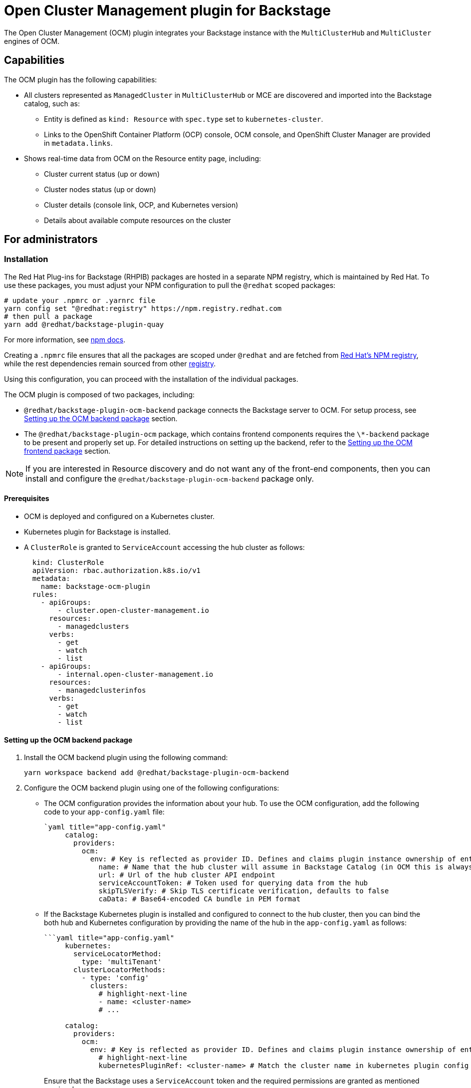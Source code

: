 = Open Cluster Management plugin for Backstage

The Open Cluster Management (OCM) plugin integrates your Backstage instance with the `MultiClusterHub` and `MultiCluster` engines of OCM.

== Capabilities

The OCM plugin has the following capabilities:

* All clusters represented as `ManagedCluster` in `MultiClusterHub` or MCE are discovered and imported into the Backstage catalog, such as:
 ** Entity is defined as `kind: Resource` with `spec.type` set to `kubernetes-cluster`.
 ** Links to the OpenShift Container Platform (OCP) console, OCM console, and OpenShift Cluster Manager are provided in `metadata.links`.
* Shows real-time data from OCM on the Resource entity page, including:
 ** Cluster current status (up or down)
 ** Cluster nodes status (up or down)
 ** Cluster details (console link, OCP, and Kubernetes version)
 ** Details about available compute resources on the cluster

== For administrators

=== Installation

The Red Hat Plug-ins for Backstage (RHPIB) packages are hosted in a separate NPM registry, which is maintained by Red Hat. To use these packages, you must adjust your NPM configuration to pull the `@redhat` scoped packages:

[source]
----
# update your .npmrc or .yarnrc file
yarn config set "@redhat:registry" https://npm.registry.redhat.com
# then pull a package
yarn add @redhat/backstage-plugin-quay
----

For more information, see link:https://docs.npmjs.com/cli/v9/configuring-npm/npmrc[npm docs]. 

Creating a `.npmrc` file ensures that all the packages are scoped under `@redhat` and are fetched from link:https://npm.registry.redhat.com/[Red Hat's NPM registry], while the rest dependencies remain sourced from other link:registry.npmjs.org[registry]. 

Using this configuration, you can proceed with the installation of the individual packages. 

The OCM plugin is composed of two packages, including:

* `@redhat/backstage-plugin-ocm-backend` package connects the Backstage server to OCM. For setup process, see <<Setting up the OCM backend package>> section.
* The `@redhat/backstage-plugin-ocm` package, which contains frontend components requires the `\*-backend` package to be present and properly set up. For detailed instructions on setting up the backend, refer to the <<Setting up the OCM frontend package>> section.

[NOTE]
====
If you are interested in Resource discovery and do not want any of the front-end components, then you can install and configure the `@redhat/backstage-plugin-ocm-backend` package only.
====


==== Prerequisites

* OCM is deployed and configured on a Kubernetes cluster.
* Kubernetes plugin for Backstage is installed.
* A `ClusterRole` is granted to `ServiceAccount` accessing the hub cluster as follows:
+
--
[source,yaml]
----
  kind: ClusterRole
  apiVersion: rbac.authorization.k8s.io/v1
  metadata:
    name: backstage-ocm-plugin
  rules:
    - apiGroups:
        - cluster.open-cluster-management.io
      resources:
        - managedclusters
      verbs:
        - get
        - watch
        - list
    - apiGroups:
        - internal.open-cluster-management.io
      resources:
        - managedclusterinfos
      verbs:
        - get
        - watch
        - list
----
--

==== Setting up the OCM backend package

. Install the OCM backend plugin using the following command:
+
--
[source,console]
----
yarn workspace backend add @redhat/backstage-plugin-ocm-backend
----
--

. Configure the OCM backend plugin using one of the following configurations:
** The OCM configuration provides the information about your hub. To use the OCM configuration, add the following code to your `app-config.yaml` file:
+
--
[source,yaml]
----
`yaml title="app-config.yaml"
     catalog:
       providers:
         ocm:
           env: # Key is reflected as provider ID. Defines and claims plugin instance ownership of entities
             name: # Name that the hub cluster will assume in Backstage Catalog (in OCM this is always local-cluster which can be confusing)
             url: # Url of the hub cluster API endpoint
             serviceAccountToken: # Token used for querying data from the hub
             skipTLSVerify: # Skip TLS certificate verification, defaults to false
             caData: # Base64-encoded CA bundle in PEM format

----
--

** If the Backstage Kubernetes plugin is installed and configured to connect to the hub cluster, then you can bind the both hub and Kubernetes configuration by providing the name of the hub in the `app-config.yaml` as follows:
+
--
[source,yaml]
----
```yaml title="app-config.yaml"
     kubernetes:
       serviceLocatorMethod:
         type: 'multiTenant'
       clusterLocatorMethods:
         - type: 'config'
           clusters:
             # highlight-next-line
             - name: <cluster-name>
             # ...

     catalog:
       providers:
         ocm:
           env: # Key is reflected as provider ID. Defines and claims plugin instance ownership of entities
             # highlight-next-line
             kubernetesPluginRef: <cluster-name> # Match the cluster name in kubernetes plugin config
----

Ensure that the Backstage uses a `ServiceAccount` token and the required permissions are granted as mentioned previously.

This is useful when you already use a Kubernetes plugin in your Backstage instance. Also, the hub cluster must be connected using the `ServiceAccount`.

For more information about the configuration, see https://backstage.io/docs/features/kubernetes/configuration#configuring-kubernetes-clusters[Backstage Kubernetes plugin] documentation.
--

. Create a new plugin instance in `packages/backend/src/plugins/ocm.ts` file as follows:
+
--
[source]
----
```ts title="packages/backend/src/plugins/ocm.ts"
   import { Router } from 'express';

   import { createRouter } from '@redhat/backstage-plugin-ocm-backend';

   import { PluginEnvironment } from '../types';

   export default async function createPlugin(
     env: PluginEnvironment,
   ): Promise<Router> {
     return await createRouter({
       logger: env.logger,
       config: env.config,
     });
   }
----
--

. Import and plug the new instance into `packages/backend/src/index.ts` file:
+
--
[source]
----
```ts title="packages/backend/src/index.ts"
   /* highlight-add-next-line */
   import ocm from './plugins/ocm';

   async function main() {
     // ...
     const createEnv = makeCreateEnv(config);
     // ...
     /* highlight-add-next-line */
     const ocmEnv = useHotMemoize(module, () => createEnv('ocm'));
     // ...
     const apiRouter = Router();
     // ...
     /* highlight-add-next-line */
     apiRouter.use('/ocm', await ocm(ocmEnv));
     // ...
   }
```
----
--

. Import the cluster `Resource` entity provider into the `catalog` plugin in the `packages/backend/src/plugins/catalog.ts` file. The scheduler also needs to be configured. Two configurations are possible here:
 .. Configure the scheduler inside the `app-config.yaml`:
+
--
[source,yaml]
----
```yaml title="app-config.yaml"
      catalog:
        providers:
          ocm:
            env:
              # ...
              # highlight-add-start
              schedule: # optional; same options as in TaskScheduleDefinition
                # supports cron, ISO duration, "human duration" as used in code
                frequency: { minutes: 1 }
                # supports ISO duration, "human duration" as used in code
                timeout: { minutes: 1 }
              # highlight-add-end
+
----

and then use the configured scheduler

[source]
----
```ts title="packages/backend/src/index.ts"
      /* highlight-add-next-line */
      import { ManagedClusterProvider } from '@redhat/backstage-plugin-ocm-backend';

      export default async function createPlugin(
        env: PluginEnvironment,
      ): Promise<Router> {
        const builder = await CatalogBuilder.create(env);
        // ...
        /* highlight-add-start */
        const ocm = ManagedClusterProvider.fromConfig(env.config, {
          logger: env.logger,
          scheduler: env.scheduler,
        });
        builder.addEntityProvider(ocm);
        /* highlight-add-start */
        // ...
      }
----
--

.. Add a schedule directly inside the `packages/backend/src/plugins/catalog.ts` file
+
--
[source]
----
```ts title="packages/backend/src/index.ts"
      /* highlight-add-next-line */
      import { ManagedClusterProvider } from '@redhat/backstage-plugin-ocm-backend';

      export default async function createPlugin(
        env: PluginEnvironment,
      ): Promise<Router> {
        const builder = await CatalogBuilder.create(env);
        // ...
        /* highlight-add-start */
        const ocm = ManagedClusterProvider.fromConfig(env.config, {
          logger: env.logger,
          schedule: env.scheduler.createScheduledTaskRunner({
            frequency: { minutes: 1 },
            timeout: { minutes: 1 },
          }),
        });
        builder.addEntityProvider(ocm);
        /* highlight-add-start */
        // ...
      }
----
--

. Optional: Configure the default owner for the cluster entities in the catalog for a specific environment. For example, use the following code to set `foo` as the owner for clusters from `env` in the `app-config.yaml` catalog section:
+
--
[source,yaml]
----
`yaml title="app-config.yaml"
   catalog:
     providers:
       ocm:
         env:
           # highlight-next-line
           owner: user:foo
----

For more information about the default owner configuration, see https://backstage.io/docs/features/software-catalog/references/#string-references[upstream string references documentation].
--

==== Setting up the OCM frontend package

. Install the OCM frontend plugin using the following command:
+
--
[source,console]
----
yarn workspace app add @redhat/backstage-plugin-ocm
----
--

. Select the components that you want to use, such as:
 
** `OcmPage`: This is a standalone page or dashboard displaying all clusters as tiles. You can add `OcmPage` to `packages/app/src/App.tsx` file as follows:
+
--
[source]
----
```tsx title="packages/app/src/App.tsx"
     /* highlight-add-next-line */
     import { OcmPage } from '@redhat/backstage-plugin-ocm';

     const routes = (
       <FlatRoutes>
         {/* ... */}
         {/* highlight-add-next-line */}
         <Route path="/ocm" element={<OcmPage logo={<Logo />} />} />
       </FlatRoutes>
     );
----

You can also update navigation in `packages/app/src/components/Root/Root.tsx` as follows:

[source]
----
```tsx title="packages/app/src/components/Root/Root.tsx"
     /* highlight-add-next-line */
     import StorageIcon from '@material-ui/icons/Storage';

     export const Root = ({ children }: PropsWithChildren<{}>) => (
       <SidebarPage>
         <Sidebar>
           <SidebarGroup label="Menu" icon={<MenuIcon />}>
             {/* ... */}
             {/* highlight-add-next-line */}
             <SidebarItem icon={StorageIcon} to="ocm" text="Clusters" />
           </SidebarGroup>
           {/* ... */}
         </Sidebar>
         {children}
       </SidebarPage>
     );
----
--

** `ClusterContextProvider`: This component is a React context provided for OCM data, which is related to the current entity. The `ClusterContextProvider` component is used to display any data on the React components mentioned in `packages/app/src/components/catalog/EntityPage.tsx`:
+
--
[source]
----
```tsx title="packages/app/src/components/catalog/EntityPage.tsx"
     /* highlight-add-start */
     import {
       ClusterAvailableResourceCard,
       ClusterContextProvider,
       ClusterInfoCard,
     } from '@redhat/backstage-plugin-ocm';

     /* highlight-add-end */

     const isType = (types: string | string[]) => (entity: Entity) => {
       if (!entity?.spec?.type) {
         return false;
       }
       return typeof types === 'string'
         ? entity?.spec?.type === types
         : types.includes(entity.spec.type as string);
     };

     export const resourcePage = (
       <EntityLayout>
         {/* ... */}
         {/* highlight-add-start */}
         <EntityLayout.Route path="/status" title="status">
           <EntitySwitch>
             <EntitySwitch.Case if={isType('kubernetes-cluster')}>
               <ClusterContextProvider>
                 <Grid container direction="column" xs={6}>
                   <Grid item>
                     <ClusterInfoCard />
                   </Grid>
                   <Grid item>
                     <ClusterAvailableResourceCard />
                   </Grid>
                 </Grid>
               </ClusterContextProvider>
             </EntitySwitch.Case>
           </EntitySwitch>
         </EntityLayout.Route>
         {/* highlight-add-end */}
       </EntityLayout>
     );

     export const entityPage = (
       <EntitySwitch>
         {/* ... */}
         {/* highlight-add-next-line */}
         <EntitySwitch.Case if={isKind('resource')} children={resourcePage} />
       </EntitySwitch>
     );
----

In the previous codeblock, you can place the context provider into your `Resource` entity renderer, which is usually available in `packages/app/src/components/catalog/EntityPage.tsx` or in an imported component.

 ** `<ClusterInfoCard />`: This is an entity component displaying details of a cluster in a table:
 ** `<ClusterAvailableResourceCard />`: This is an entity component displaying the available resources on a cluster. For example, see https://open-cluster-management.io/concepts/managedcluster/#cluster-heartbeats-and-status[`.status.capacity`] of the `ManagedCluster` resource.
--

== For users

=== Using the OCM plugin in Backstage

The OCM plugin integrates your Backstage instance with multi-cluster engines and displays real-time data from OCM.

==== Prerequisites

* Your Backstage application is installed and running.
* You have installed the OCM plugin.

==== Procedure

. Open your Backstage application.
. Click the *Clusters* tab from the left-side panel to view the *Managed Clusters* page.
+
--
The *Managed Clusters* page displays the list of clusters with additional information, such as status, infrastructure provider, associated OpenShift version, and available nodes.

image::ocm-plugin-user1.png[ocm-plugin-ui]

You can also upgrade the OpenShift version for a cluster using the *Upgrade available* option in the *VERSION* column.
--

. Select a cluster from the *Managed Clusters* to view the related cluster information.
+
--
You are redirected to the cluster-specific page, which consists of:

 ** *Cluster Information*, such as name, status, accessed Kubernetes version, associated OpenShift ID and version, and accessed platform.
 ** *Available* cluster capacity, including CPU cores, memory size, and number of pods.
 ** *Related Links*, which enable you to access different consoles directly, such as OpenShift Console, OCM Console, and OpenShift Cluster Manager Console.
 ** *Relations* card, which displays the visual representation of the cluster and associated dependencies.

image::ocm-plugin-user2.png[ocm-plugin-ui]
--

[role="_additional-resources"]
.Additional resources

* <<Installing OCM plugin>>
* link:https://backstage.io/docs/features/kubernetes[Installing Kubernetes plugin for Backstage]